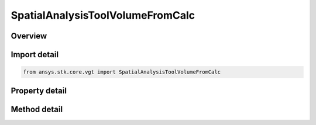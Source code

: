 SpatialAnalysisToolVolumeFromCalc
=================================

.. py:class:: ansys.stk.core.vgt.SpatialAnalysisToolVolumeFromCalc

   Bases: :py:class:`~ansys.stk.core.vgt.ISpatialAnalysisToolVolume`, :py:class:`~ansys.stk.core.vgt.IAnalysisWorkbenchComponent`

   An volume from calc volume interface.

.. py:currentmodule:: SpatialAnalysisToolVolumeFromCalc

Overview
--------

.. tab-set::

    .. tab-item:: Methods
        
        .. list-table::
            :header-rows: 0
            :widths: auto

            * - :py:attr:`~ansys.stk.core.vgt.SpatialAnalysisToolVolumeFromCalc.get_minimum`
              - Get the minimum bound value from the bounds. Call SetMinimum to apply changes.
            * - :py:attr:`~ansys.stk.core.vgt.SpatialAnalysisToolVolumeFromCalc.set_minimum`
              - Set the minimum bound value for the bounds.
            * - :py:attr:`~ansys.stk.core.vgt.SpatialAnalysisToolVolumeFromCalc.get_maximum`
              - Get the maximum bound value from the bounds. Call SetMaximum to apply changes.
            * - :py:attr:`~ansys.stk.core.vgt.SpatialAnalysisToolVolumeFromCalc.set_maximum`
              - Set the maximum bound value for the condition.
            * - :py:attr:`~ansys.stk.core.vgt.SpatialAnalysisToolVolumeFromCalc.set`
              - Set the min/max bounds. Throws an exception if the minimum is greater than maximum.

    .. tab-item:: Properties
        
        .. list-table::
            :header-rows: 0
            :widths: auto

            * - :py:attr:`~ansys.stk.core.vgt.SpatialAnalysisToolVolumeFromCalc.operation`
              - Get the operation from the condition that determines how the bounds are considered. The operation can be set to define satisfaction when the scalar is above minimum, below maximum, between minimum and maximum or outside minimum and maximum.
            * - :py:attr:`~ansys.stk.core.vgt.SpatialAnalysisToolVolumeFromCalc.volume_calc`
              - Get the volume calc from the bounds.



Import detail
-------------

.. code-block:: python

    from ansys.stk.core.vgt import SpatialAnalysisToolVolumeFromCalc


Property detail
---------------

.. py:property:: operation
    :canonical: ansys.stk.core.vgt.SpatialAnalysisToolVolumeFromCalc.operation
    :type: CRDN_CONDITION_THRESHOLD_OPTION

    Get the operation from the condition that determines how the bounds are considered. The operation can be set to define satisfaction when the scalar is above minimum, below maximum, between minimum and maximum or outside minimum and maximum.

.. py:property:: volume_calc
    :canonical: ansys.stk.core.vgt.SpatialAnalysisToolVolumeFromCalc.volume_calc
    :type: ISpatialAnalysisToolVolumeCalc

    Get the volume calc from the bounds.


Method detail
-------------





.. py:method:: get_minimum(self) -> Quantity
    :canonical: ansys.stk.core.vgt.SpatialAnalysisToolVolumeFromCalc.get_minimum

    Get the minimum bound value from the bounds. Call SetMinimum to apply changes.

    :Returns:

        :obj:`~Quantity`

.. py:method:: set_minimum(self, value: Quantity) -> None
    :canonical: ansys.stk.core.vgt.SpatialAnalysisToolVolumeFromCalc.set_minimum

    Set the minimum bound value for the bounds.

    :Parameters:

    **value** : :obj:`~Quantity`

    :Returns:

        :obj:`~None`

.. py:method:: get_maximum(self) -> Quantity
    :canonical: ansys.stk.core.vgt.SpatialAnalysisToolVolumeFromCalc.get_maximum

    Get the maximum bound value from the bounds. Call SetMaximum to apply changes.

    :Returns:

        :obj:`~Quantity`

.. py:method:: set_maximum(self, value: Quantity) -> None
    :canonical: ansys.stk.core.vgt.SpatialAnalysisToolVolumeFromCalc.set_maximum

    Set the maximum bound value for the condition.

    :Parameters:

    **value** : :obj:`~Quantity`

    :Returns:

        :obj:`~None`

.. py:method:: set(self, min: Quantity, max: Quantity) -> None
    :canonical: ansys.stk.core.vgt.SpatialAnalysisToolVolumeFromCalc.set

    Set the min/max bounds. Throws an exception if the minimum is greater than maximum.

    :Parameters:

    **min** : :obj:`~Quantity`
    **max** : :obj:`~Quantity`

    :Returns:

        :obj:`~None`

